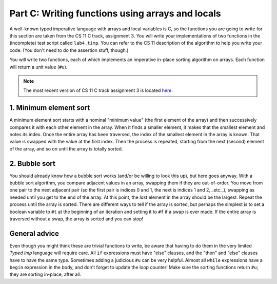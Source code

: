 Part C: Writing functions using arrays and locals
=================================================

A well-known typed imperative language with arrays and local variables
is C, so the functions you are going to write for this section are taken
from the CS 11 C track, assignment 3. You will write your
implementations of two functions in the (incomplete) test script called
``lab4.timp``. You can refer to the CS 11 description of the algorithm
to help you write your code. (You don't need to do the assertion stuff,
though.)

You will write two functions, each of which implements an imperative
in-place sorting algorithm on arrays. Each function will return a unit
value (``#u``).

.. note::

   The most recent version of CS 11 C track assignment 3 is located
   `here <http://users.cms.caltech.edu/~mvanier/CS11_C/labs/3/lab3.html>`_.


1. Minimum element sort
-----------------------

A minimum element sort starts with a nominal "minimum value" (the first
element of the array) and then successively compares it with each other
element in the array. When it finds a smaller element, it makes that the
smallest element and notes its index. Once the entire array has been
traversed, the index of the smallest element in the array is known. That
value is swapped with the value at the first index. Then the process is
repeated, starting from the next (second) element of the array, and so
on until the array is totally sorted.


2. Bubble sort
--------------

You should already know how a bubble sort works (and/or be willing to
look this up), but here goes anyway. With a bubble sort algorithm, you
compare adjacent values in an array, swapping them if they are
out-of-order. You move from one pair to the next adjacent pair (so the
first pair is indices 0 and 1, the next is indices 1 and 2, _etc._),
swapping as needed until you get to the end of the array. At this point,
the *last* element in the array should be the largest. Repeat the
process until the array is sorted. There are different ways to tell if
the array is sorted, but perhaps the simplest is to set a boolean
variable to ``#t`` at the beginning of an iteration and setting it to
``#f`` if a swap is ever made. If the entire array is traversed without
a swap, the array is sorted and you can stop!


General advice
--------------

Even though you might think these are trivial functions to write, be
aware that having to do them in the very limited *Typed Imp* language
will require care. All ``if`` expressions must have "else" clauses, and
the "then" and "else" clauses have to have the same type. Sometimes
adding a judicious ``#u`` can be very helpful. Almost all ``while``
expressions have a ``begin`` expression in the body, and don't forget to
update the loop counter! Make sure the sorting functions return ``#u``;
they are sorting in-place, after all.


